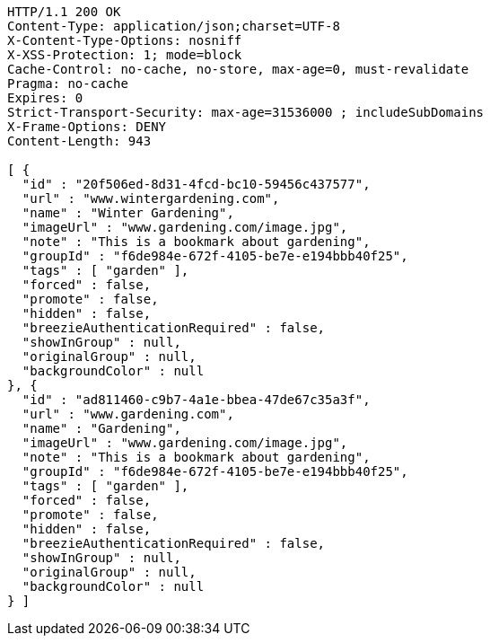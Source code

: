 [source,http,options="nowrap"]
----
HTTP/1.1 200 OK
Content-Type: application/json;charset=UTF-8
X-Content-Type-Options: nosniff
X-XSS-Protection: 1; mode=block
Cache-Control: no-cache, no-store, max-age=0, must-revalidate
Pragma: no-cache
Expires: 0
Strict-Transport-Security: max-age=31536000 ; includeSubDomains
X-Frame-Options: DENY
Content-Length: 943

[ {
  "id" : "20f506ed-8d31-4fcd-bc10-59456c437577",
  "url" : "www.wintergardening.com",
  "name" : "Winter Gardening",
  "imageUrl" : "www.gardening.com/image.jpg",
  "note" : "This is a bookmark about gardening",
  "groupId" : "f6de984e-672f-4105-be7e-e194bbb40f25",
  "tags" : [ "garden" ],
  "forced" : false,
  "promote" : false,
  "hidden" : false,
  "breezieAuthenticationRequired" : false,
  "showInGroup" : null,
  "originalGroup" : null,
  "backgroundColor" : null
}, {
  "id" : "ad811460-c9b7-4a1e-bbea-47de67c35a3f",
  "url" : "www.gardening.com",
  "name" : "Gardening",
  "imageUrl" : "www.gardening.com/image.jpg",
  "note" : "This is a bookmark about gardening",
  "groupId" : "f6de984e-672f-4105-be7e-e194bbb40f25",
  "tags" : [ "garden" ],
  "forced" : false,
  "promote" : false,
  "hidden" : false,
  "breezieAuthenticationRequired" : false,
  "showInGroup" : null,
  "originalGroup" : null,
  "backgroundColor" : null
} ]
----